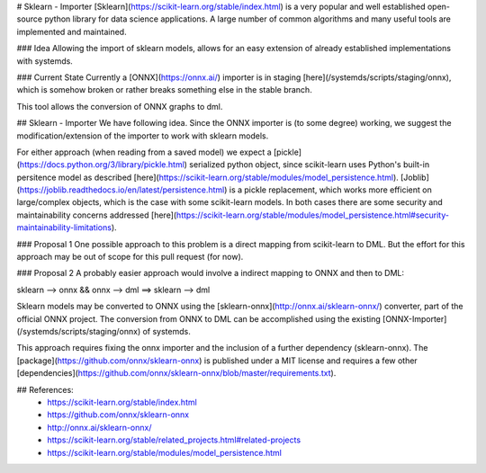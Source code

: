 # Sklearn - Importer
[Sklearn](https://scikit-learn.org/stable/index.html) is a very popular and well established open-source python library for data science applications. A large number of common algorithms and many useful tools are implemented and maintained. 

### Idea
Allowing the import of sklearn models, allows for an easy extension of already established implementations with systemds.

### Current State
Currently a [ONNX](https://onnx.ai/) importer is in staging [here](/systemds/scripts/staging/onnx), which is somehow broken or rather breaks something else in the stable branch.

This tool allows the conversion of ONNX graphs to dml.

## Sklearn - Importer
We have following idea. Since the ONNX importer is (to some degree) working, we suggest the modification/extension of the importer to work with sklearn models.

For either approach (when reading from a saved model) we expect a [pickle](https://docs.python.org/3/library/pickle.html) serialized python object, since scikit-learn uses Python's built-in persitence model as described [here](https://scikit-learn.org/stable/modules/model_persistence.html). [Joblib](https://joblib.readthedocs.io/en/latest/persistence.html) is a pickle replacement, which works more efficient on large/complex objects, which is the case with some scikit-learn models. In both cases there are some security and maintainability concerns addressed [here](https://scikit-learn.org/stable/modules/model_persistence.html#security-maintainability-limitations).

### Proposal 1
One possible approach to this problem is a direct mapping from scikit-learn to DML. But the effort for this approach may be out of scope for this pull request (for now). 

### Proposal 2
A probably easier approach would involve a indirect mapping to ONNX and then to DML:

sklearn --> onnx && onnx --> dml ==> sklearn --> dml

Sklearn models may be converted to ONNX using the [sklearn-onnx](http://onnx.ai/sklearn-onnx/) converter, part of the official ONNX project. The conversion from ONNX to DML can be accomplished using the existing [ONNX-Importer](/systemds/scripts/staging/onnx) of systemds.

This approach requires fixing the onnx importer and the inclusion of a further dependency (sklearn-onnx). The [package](https://github.com/onnx/sklearn-onnx) is published under a MIT license and requires a few other [dependencies](https://github.com/onnx/sklearn-onnx/blob/master/requirements.txt).

## References:
 * https://scikit-learn.org/stable/index.html
 * https://github.com/onnx/sklearn-onnx
 * http://onnx.ai/sklearn-onnx/
 * https://scikit-learn.org/stable/related_projects.html#related-projects
 * https://scikit-learn.org/stable/modules/model_persistence.html
 

